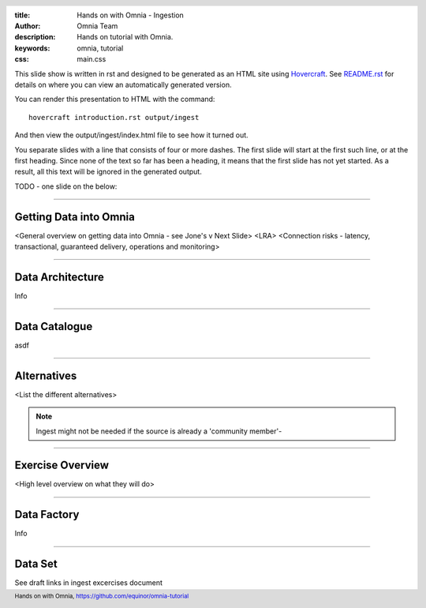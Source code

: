 :title: Hands on with Omnia - Ingestion
:author: Omnia Team
:description: Hands on tutorial with Omnia.
:keywords: omnia, tutorial
:css: main.css

.. header::

    .. image:: images/omnia_icon_black.png
        :width: 100px
        :height: 100px

.. footer::

   Hands on with Omnia, https://github.com/equinor/omnia-tutorial

.. _Hovercraft: http://www.python.org/https://hovercraft.readthedocs.io/

This slide show is written in rst and designed to be generated as an HTML site
using Hovercraft_. See `README.rst <..\..\README.rst>`__ for details on where 
you can view an automatically generated version.

You can render this presentation to HTML with the command::

    hovercraft introduction.rst output/ingest

And then view the output/ingest/index.html file to see how it turned out.

You separate slides with a line that consists of four or more dashes. The
first slide will start at the first such line, or at the first heading. Since
none of the text so far has been a heading, it means that the first slide has
not yet started. As a result, all this text will be ignored in the generated 
output.

TODO - one slide on the below:

----

Getting Data into Omnia
=======================

<General overview on getting data into Omnia - see Jone's v Next Slide>
<LRA>
<Connection risks - latency, transactional, guaranteed delivery, operations and monitoring>

----

Data Architecture
=================

Info

----

Data Catalogue
==============

asdf

----

Alternatives
============

<List the different alternatives>

.. note::
    Ingest might not be needed if the source is already a 'community member'-

----

Exercise Overview
=================

<High level overview on what they will do>

----

Data Factory
============

Info

----

Data Set
========

See draft links in ingest excercises document

